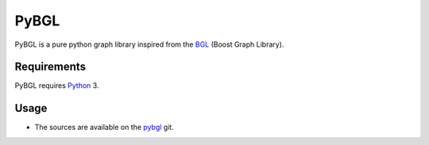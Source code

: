 PyBGL
==============

.. _Python: http://python.org/
.. _pybgl: https://github.com/nokia/PyBGL.git
.. _BGL: https://www.boost.org/doc/libs/1_68_0/libs/graph/doc/

PyBGL is a pure python graph library inspired from the BGL_ (Boost Graph Library).

Requirements
------------

PyBGL requires Python_ 3.

Usage
-----

- The sources are available on the pybgl_ git.
